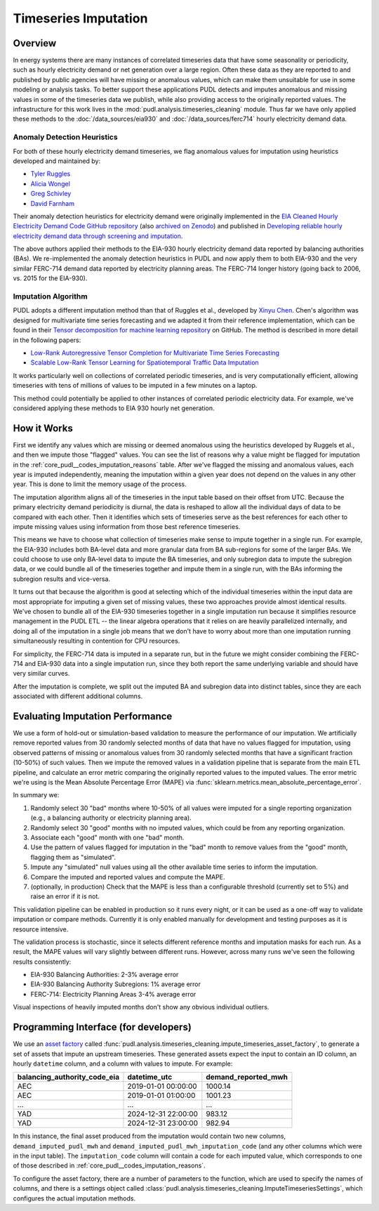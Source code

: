 Timeseries Imputation
===============================================================================

Overview
~~~~~~~~

In energy systems there are many instances of correlated timeseries data that have some
seasonality or periodicity, such as hourly electricity demand or net generation over a
large region. Often these data as they are reported to and published by public agencies
will have missing or anomalous values, which can make them unsuitable for use in some
modeling or analysis tasks. To better support these applications PUDL detects and
imputes anomalous and missing values in some of the timeseries data we publish, while
also providing access to the originally reported values. The infrastructure for this
work lives in the :mod:`pudl.analysis.timeseries_cleaning` module. Thus far we have only
applied these methods to the :doc:`/data_sources/eia930` and
:doc:`/data_sources/ferc714` hourly electricity demand data.

Anomaly Detection Heuristics
----------------------------

For both of these hourly electricity demand timeseries, we flag anomalous values for
imputation using heuristics developed and maintained by:

- `Tyler Ruggles <https://github.com/truggles>`__
- `Alicia Wongel <https://github.com/awongel>`__
- `Greg Schivley <https://github.com/gschivley>`__
- `David Farnham <https://github.com/d-farnham>`__

Their anomaly detection heuristics for electricity demand were originally implemented in
the `EIA Cleaned Hourly Electricity Demand Code GitHub repository
<https://github.com/truggles/EIA_Cleaned_Hourly_Electricity_Demand_Code>`__ (also
`archived on Zenodo <http://doi.org/10.5281/zenodo.3737085>`__) and published in
`Developing reliable hourly electricity demand data through screening and imputation
<https://doi.org/10.1038/s41597-020-0483-x>`__.

The above authors applied their methods to the EIA-930 hourly electricity demand data
reported by balancing authorities (BAs). We re-implemented the anomaly detection
heuristics in PUDL and now apply them to both EIA-930 and the very similar FERC-714
demand data reported by electricity planning areas. The FERC-714 longer history (going
back to 2006, vs.  2015 for the EIA-930).

Imputation Algorithm
--------------------

PUDL adopts a different imputation method than that of Ruggles et al., developed by
`Xinyu Chen <https://xinychen.github.io/>`__. Chen's algorithm was designed for
multivariate time series forecasting and we adapted it from their reference
implementation, which can be found in their `Tensor decomposition for machine learning
repository <https://github.com/xinychen/tensor-learning>`__ on GitHub. The method is
described in more detail in the following papers:

- `Low-Rank Autoregressive Tensor Completion for Multivariate Time Series Forecasting <https://arxiv.org/abs/2006.10436>`__
- `Scalable Low-Rank Tensor Learning for Spatiotemporal Traffic Data Imputation <https://arxiv.org/abs/2008.03194>`__

It works particularly well on collections of correlated periodic timeseries, and is very
computationally efficient, allowing timeseries with tens of millions of values to be
imputed in a few minutes on a laptop.

This method could potentially be applied to other instances of correlated periodic
electricity data. For example, we've considered applying these methods to EIA 930 hourly
net generation.

How it Works
~~~~~~~~~~~~

First we identify any values which are missing or deemed anomalous using the heuristics
developed by Ruggels et al., and then we impute those "flagged" values. You can see the
list of reasons why a value might be flagged for imputation in the
:ref:`core_pudl__codes_imputation_reasons` table. After we've flagged the missing and
anomalous values, each year is imputed independently, meaning the imputation within a
given year does not depend on the values in any other year. This is done to limit the
memory usage of the process.

The imputation algorithm aligns all of the timeseries in the input table based on their
offset from UTC. Because the primary electricity demand periodicity is diurnal, the data
is reshaped to allow all the individual days of data to be compared with each other.
Then it identifies which sets of timeseries serve as the best references for each other
to impute missing values using information from those best reference timeseries.

This means we have to choose what collection of timeseries make sense to impute together
in a single run. For example, the EIA-930 includes both BA-level data and more granular
data from BA sub-regions for some of the larger BAs. We could choose to use only
BA-level data to impute the BA timeseries, and only subregion data to impute the
subregion data, or we could bundle all of the timeseries together and impute them in a
single run, with the BAs informing the subregion results and vice-versa.

It turns out that because the algorithm is good at selecting which of the individual
timeseries within the input data are most appropriate for imputing a given set of
missing values, these two approaches provide almost identical results. We've chosen to
bundle all of the EIA-930 timeseries together in a single imputation run because it
simplifies resource management in the PUDL ETL -- the linear algebra operations that it
relies on are heavily parallelized internally, and doing all of the imputation in a
single job means that we don't have to worry about more than one imputation running
simultaneously resulting in contention for CPU resources.

For simplicity, the FERC-714 data is imputed in a separate run, but in the future we
might consider combining the FERC-714 and EIA-930 data into a single imputation run,
since they both report the same underlying variable and should have very similar curves.

After the imputation is complete, we split out the imputed BA and subregion data into
distinct tables, since they are each associated with different additional columns.

Evaluating Imputation Performance
~~~~~~~~~~~~~~~~~~~~~~~~~~~~~~~~~

We use a form of hold-out or simulation-based validation to measure the performance of
our imputation. We artificially remove reported values from 30 randomly selected months
of data that have no values flagged for imputation, using observed patterns of missing
or anomalous values from 30 randomly selected months that have a significant fraction
(10-50%) of such values.  Then we impute the removed values in a validation pipeline
that is separate from the main ETL pipeline, and calculate an error metric comparing the
originally reported values to the imputed values. The error metric we're using is the
Mean Absolute Percentage Error (MAPE) via
:func:`sklearn.metrics.mean_absolute_percentage_error`.

In summary we:

1. Randomly select 30 "bad" months where 10-50% of all values were imputed for a single
   reporting organization (e.g., a balancing authority or electricity planning area).
2. Randomly select 30 "good" months with no imputed values, which could be from any
   reporting organization.
3. Associate each "good" month with one "bad" month.
4. Use the pattern of values flagged for imputation in the "bad" month to remove values
   from the "good" month, flagging them as "simulated".
5. Impute any "simulated" null values using all the other available time series to
   inform the imputation.
6. Compare the imputed and reported values and compute the MAPE.
7. (optionally, in production) Check that the MAPE is less than a configurable threshold
   (currently set to 5%) and raise an error if it is not.

This validation pipeline can be enabled in production so it runs every night, or it can
be used as a one-off way to validate imputation or compare methods. Currently it is only
enabled manually for development and testing purposes as it is resource intensive.

The validation process is stochastic, since it selects different reference months and
imputation masks for each run. As a result, the MAPE values will vary slightly between
different runs. However, across many runs we've seen the following results consistently:

- EIA-930 Balancing Authorities: 2-3% average error
- EIA-930 Balancing Authority Subregions: 1% average error
- FERC-714: Electricity Planning Areas 3-4% average error

Visual inspections of heavily imputed months don't show any obvious individual outliers.

Programming Interface (for developers)
~~~~~~~~~~~~~~~~~~~~~~~~~~~~~~~~~~~~~~

We use an `asset factory
<https://docs.dagster.io/guides/build/assets/creating-asset-factories>`__ called
:func:`pudl.analysis.timeseries_cleaning.impute_timeseries_asset_factory`, to generate
a set of assets that impute an upstream timeseries. These generated assets expect the
input to contain an ID column, an hourly ``datetime`` column, and a column with values
to impute. For example:

============================ =================== ===================
balancing_authority_code_eia datetime_utc        demand_reported_mwh
============================ =================== ===================
AEC                          2019-01-01 00:00:00 1000.14
AEC                          2019-01-01 01:00:00 1001.23
...                          ...                 ...
YAD                          2024-12-31 22:00:00 983.12
YAD                          2024-12-31 23:00:00 982.94
============================ =================== ===================

In this instance, the final asset produced from the imputation would contain two new
columns, ``demand_imputed_pudl_mwh`` and ``demand_imputed_pudl_mwh_imputation_code``
(and any other columns which were in the input table). The ``imputation_code`` column
will contain a code for each imputed value, which corresponds to one of those described
in :ref:`core_pudl__codes_imputation_reasons`.

To configure the asset factory, there are a number of parameters to the function, which
are used to specify the names of columns, and there is a settings object called
:class:`pudl.analysis.timeseries_cleaning.ImputeTimeseriesSettings`, which configures
the actual imputation methods.
